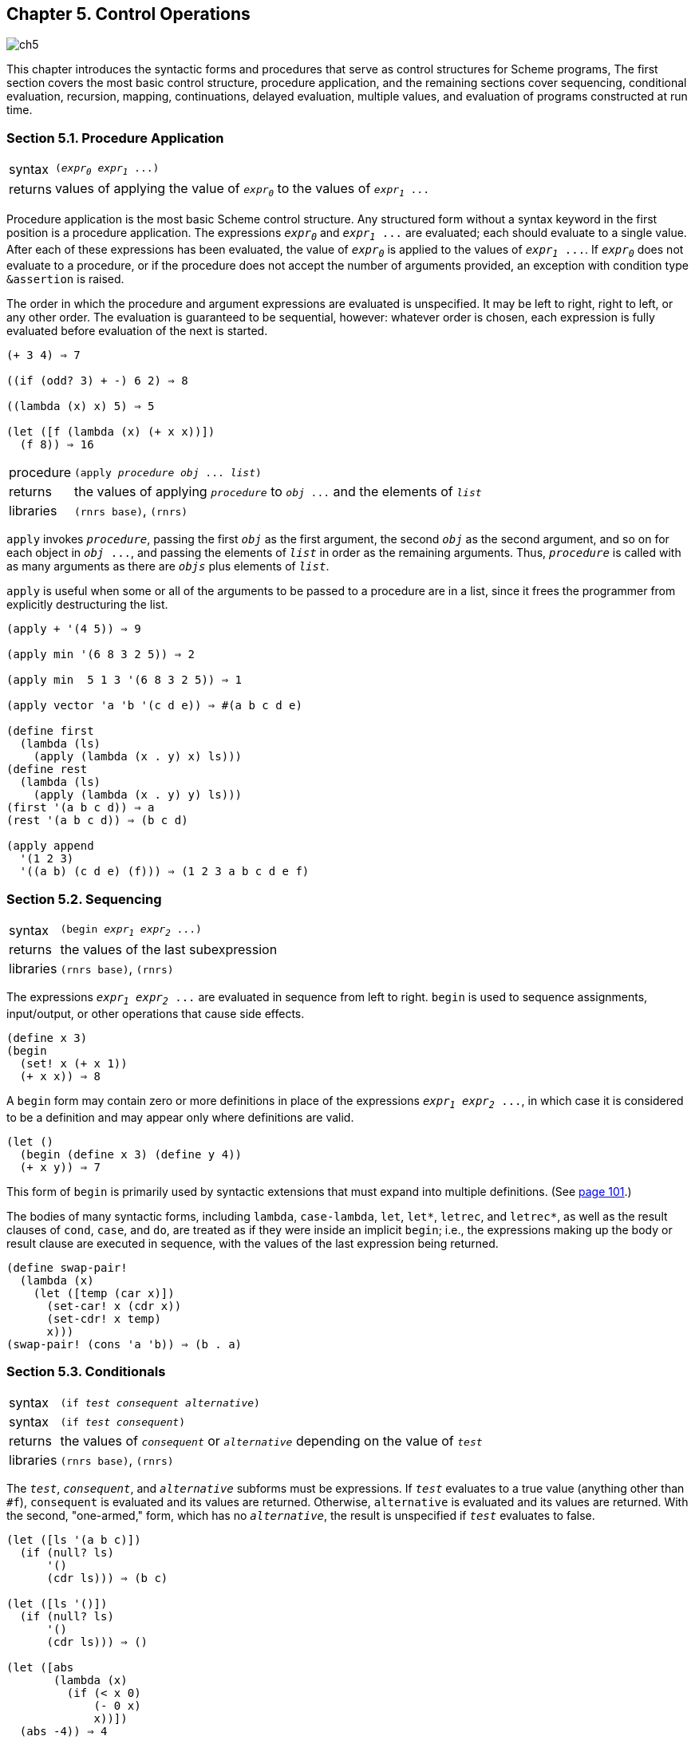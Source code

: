 [#chp_control_operations]
== Chapter 5. Control Operations

image::images/ch5.png[]

This chapter introduces the syntactic forms and procedures that serve as control structures for Scheme programs, The first section covers the most basic control structure, procedure application, and the remaining sections cover sequencing, conditional evaluation, recursion, mapping, continuations, delayed evaluation, multiple values, and evaluation of programs constructed at run time.

=== Section 5.1. Procedure Application [[section_5.1.]]

[horizontal]
syntax:: `(_expr~0~_ _expr~1~_ \...)`
returns:: values of applying the value of `_expr~0~_` to the values of `_expr~1~_ \...`

Procedure application is the most basic Scheme control structure. Any structured form without a syntax keyword in the first position is a procedure application. The expressions `_expr~0~_` and `_expr~1~_ \...` are evaluated; each should evaluate to a single value. After each of these expressions has been evaluated, the value of `_expr~0~_` is applied to the values of `_expr~1~_ \...`. If `_expr~0~_` does not evaluate to a procedure, or if the procedure does not accept the number of arguments provided, an exception with condition type `&assertion` is raised.

The order in which the procedure and argument expressions are evaluated is unspecified. It may be left to right, right to left, or any other order. The evaluation is guaranteed to be sequential, however: whatever order is chosen, each expression is fully evaluated before evaluation of the next is started.

[source,scheme,subs="quotes,replacements"]
----
(+ 3 4) ⇒ 7

((if (odd? 3) + -) 6 2) ⇒ 8

((lambda (x) x) 5) ⇒ 5

(let ([f (lambda (x) (+ x x))])
  (f 8)) ⇒ 16
----

[#desc:apply]
[horizontal]
procedure:: `(apply _procedure_ _obj_ \... _list_)`
returns:: the values of applying `_procedure_` to `_obj_ \...` and the elements of `_list_`
libraries:: `(rnrs base)`, `(rnrs)`

`apply` invokes `_procedure_`, passing the first `_obj_` as the first argument, the second `_obj_` as the second argument, and so on for each object in `_obj_ \...`, and passing the elements of `_list_` in order as the remaining arguments. Thus, `_procedure_` is called with as many arguments as there are `_objs_` plus elements of `_list_`.

`apply` is useful when some or all of the arguments to be passed to a procedure are in a list, since it frees the programmer from explicitly destructuring the list.

[source,scheme,subs="quotes,replacements"]
----
(apply + '(4 5)) ⇒ 9

(apply min '(6 8 3 2 5)) ⇒ 2

(apply min  5 1 3 '(6 8 3 2 5)) ⇒ 1

(apply vector 'a 'b '(c d e)) ⇒ #(a b c d e)

(define first
  (lambda (ls)
    (apply (lambda (x . y) x) ls)))
(define rest
  (lambda (ls)
    (apply (lambda (x . y) y) ls)))
(first '(a b c d)) ⇒ a
(rest '(a b c d)) ⇒ (b c d)

(apply append
  '(1 2 3)
  '((a b) (c d e) (f))) ⇒ (1 2 3 a b c d e f)
----

=== Section 5.2. Sequencing [[section_5.2.]]

[horizontal]
syntax:: `(begin _expr~1~_ _expr~2~_ \...)`
returns:: the values of the last subexpression
libraries:: `(rnrs base)`, `(rnrs)`

The expressions `_expr~1~_ _expr~2~_ \...` are evaluated in sequence from left to right. `begin` is used to sequence assignments, input/output, or other operations that cause side effects.

[source,scheme,subs="quotes,replacements"]
----
(define x 3)
(begin
  (set! x (+ x 1))
  (+ x x)) ⇒ 8
----

A `begin` form may contain zero or more definitions in place of the expressions `_expr~1~_ _expr~2~_ \...`, in which case it is considered to be a definition and may appear only where definitions are valid.

[source,scheme,subs="quotes,replacements"]
----
(let ()
  (begin (define x 3) (define y 4))
  (+ x y)) ⇒ 7
----

This form of `begin` is primarily used by syntactic extensions that must expand into multiple definitions. (See <<multi-define-syntax,page 101>>.)

The bodies of many syntactic forms, including `lambda`, `case-lambda`, `let`, `let*`, `letrec`, and `letrec*`, as well as the result clauses of `cond`, `case`, and `do`, are treated as if they were inside an implicit `begin`; i.e., the expressions making up the body or result clause are executed in sequence, with the values of the last expression being returned.

[source,scheme,subs="quotes,replacements"]
----
(define swap-pair!
  (lambda (x)
    (let ([temp (car x)])
      (set-car! x (cdr x))
      (set-cdr! x temp)
      x)))
(swap-pair! (cons 'a 'b)) ⇒ (b . a)
----

=== Section 5.3. Conditionals [[section_5.3.]]

[horizontal]
syntax:: `(if _test_ _consequent_ _alternative_)`
syntax:: `(if _test_ _consequent_)`
returns:: the values of `_consequent_` or `_alternative_` depending on the value of `_test_`
libraries:: `(rnrs base)`, `(rnrs)`

The `_test_`, `_consequent_`, and `_alternative_` subforms must be expressions. If `_test_` evaluates to a true value (anything other than `#f`), `consequent` is evaluated and its values are returned. Otherwise, `alternative` is evaluated and its values are returned. With the second, "one-armed," form, which has no `_alternative_`, the result is unspecified if `_test_` evaluates to false.

[source,scheme,subs="quotes,replacements"]
----
(let ([ls '(a b c)])
  (if (null? ls)
      '()
      (cdr ls))) ⇒ (b c)

(let ([ls '()])
  (if (null? ls)
      '()
      (cdr ls))) ⇒ ()

(let ([abs
       (lambda (x)
         (if (< x 0)
             (- 0 x)
             x))])
  (abs -4)) ⇒ 4

(let ([x -4])
  (if (< x 0)
      (list 'minus (- 0 x))
      (list 'plus 4))) ⇒ (minus 4)
----

[horizontal]
procedure:: `(not _obj_)`
returns:: `#t` if `_obj_` is false, `#f` otherwise
libraries:: `(rnrs base)`, `(rnrs)`

`not` is equivalent to `(lambda (x) (if x #f #t))`.

[source,scheme,subs="quotes,replacements"]
----
(not #f) ⇒ #t
(not #t) ⇒ #f
(not '()) ⇒ #f
(not (< 4 5)) ⇒ #f
----

[horizontal]
syntax:: `(and _expr_ \...)`
returns:: see below
libraries:: `(rnrs base)`, `(rnrs)`

If no subexpressions are present, the `and` form evaluates to `#t`. Otherwise, `and` evaluates each subexpression in sequence from left to right until only one subexpression remains or a subexpression returns `#f`. If one subexpression remains, it is evaluated and its values are returned. If a subexpression returns `#f`, `and` returns `#f` without evaluating the remaining subexpressions. A syntax definition of `and` appears on <<defn:and,page 62>>.

[source,scheme,subs="quotes,replacements"]
----
(let ([x 3])
  (and (> x 2) (< x 4))) ⇒ #t

(let ([x 5])
  (and (> x 2) (< x 4))) ⇒ #f

(and #f '(a b) '(c d)) ⇒ #f
(and '(a b) '(c d) '(e f)) ⇒ (e f)
----

[horizontal]
syntax:: `(or _expr_ \...)`
returns:: see below
libraries:: `(rnrs base)`, `(rnrs)`

If no subexpressions are present, the `or` form evaluates to `#f`. Otherwise, `or` evaluates each subexpression in sequence from left to right until only one subexpression remains or a subexpression returns a value other than `#f`. If one subexpression remains, it is evaluated and its values are returned. If a subexpression returns a value other than `#f`, `or` returns that value without evaluating the remaining subexpressions. A syntax definition of `or` appears on <<defn:or,page 63>>.

[source,scheme,subs="quotes,replacements"]
----
(let ([x 3])
  (or (< x 2) (> x 4))) ⇒ #f

(let ([x 5])
  (or (< x 2) (> x 4))) ⇒ #t

(or #f '(a b) '(c d)) ⇒ (a b)
----

[horizontal]
syntax:: `(cond _clause~1~_ _clause~2~_ \...)`
returns:: see below
libraries:: `(rnrs base)`, `(rnrs)`

Each `_clause_` but the last must take one of the forms below.

[source,scheme,subs="quotes,replacements"]
----
(_test_)
(_test_ _expr~1~_ _expr~2~_ \...)
(_test_ => _expr_)
----

The last clause may be in any of the above forms, or it may be an "``else`` clause" of the form

[source,scheme,subs="quotes,replacements"]
----
(else _expr~1~_ _expr~2~_ \...)
----

Each `_test_` is evaluated in order until one evaluates to a true value or until all of the tests have been evaluated. If the first clause whose `_test_` evaluates to a true value is in the first form given above, the value of `_test_` is returned.

If the first clause whose `_test_` evaluates to a true value is in the second form given above, the expressions `_expr~1~_ _expr~2~_ \...` are evaluated in sequence and the values of the last expression are returned.

If the first clause whose `_test_` evaluates to a true value is in the third form given above, the expression `_expr_` is evaluated. The value should be a procedure of one argument, which is applied to the value of `_test_`. The values of this application are returned.

If none of the tests evaluates to a true value and an `else` clause is present, the expressions `_expr~1~_ _expr~2~_ \...` of the `else` clause are evaluated in sequence and the values of the last expression are returned.

If none of the tests evaluates to a true value and no `else` clause is present, the value or values are unspecified.

See <<defn:cond,page 305>> for a syntax definition of `cond`.

[source,scheme,subs="quotes,replacements"]
----
(let ([x 0])
  (cond
    [(< x 0) (list 'minus (abs x))]
    [(> x 0) (list 'plus x)]
    [else (list 'zero x)])) ⇒ (zero 0)

(define select
  (lambda (x)
    (cond
      [(not (symbol? x))]
      [(assq x '((a . 1) (b . 2) (c . 3))) => cdr]
      [else 0])))

(select 3) ⇒ #t
(select 'b) ⇒ 2
(select 'e) ⇒ 0
----

[horizontal]
syntax:: `else`
syntax:: `\=>`
libraries:: `(rnrs base)`, `(rnrs exceptions)`, `(rnrs)`

These identifiers are auxiliary keywords for `cond`. Both also serve as auxiliary keywords for `guard`, and `else` also serves as an auxiliary keyword for `case`. It is a syntax violation to reference these identifiers except in contexts where they are recognized as auxiliary keywords.

[horizontal]
syntax:: `(when _test-expr_ _expr~1~_ _expr~2~_ \...)`
syntax:: `(unless _test-expr_ _expr~1~_ _expr~2~_ \...)`
returns:: see below
libraries:: `(rnrs control)`, `(rnrs)`

For `when`, if `_test-expr_` evaluates to a true value, the expressions `_expr~1~_ _expr~2~_ \...` are evaluated in sequence, and the values of the last expression are returned. If `_test-expr_` evaluates to false, none of the other expressions are evaluated, and the value or values of `when` are unspecified.

For `unless`, if `_test-expr_` evaluates to false, the expressions `_expr~1~_ _expr~2~_ \...` are evaluated in sequence, and the values of the last expression are returned. If `_test-expr_` evaluates to a true value, none of the other expressions are evaluated, and the value or values of `unless` are unspecified.

A `when` or `unless` expression is usually clearer than the corresponding "one-armed" `if` expression.

[source,scheme,subs="quotes,replacements"]
----
(let ([x -4] [sign 'plus])
  (when (< x 0)
    (set! x (- 0 x))
    (set! sign 'minus))
  (list sign x)) ⇒ (minus 4)

(define check-pair
  (lambda (x)
    (unless (pair? x)
      (syntax-violation 'check-pair "invalid argument" x))
    x))

(check-pair '(a b c)) ⇒ (a b c)
----

`when` may be defined as follows:

[source,scheme,subs="quotes,replacements"]
----
(define-syntax when
  (syntax-rules ()
    [(_ _e~0~_ _e~1~_ _e~2~_ \...)
     (if _e~0~_ (begin _e~1~_ _e~2~_ \...))]))
----

`unless` may be defined as follows:

[source,scheme,subs="quotes,replacements"]
----
(define-syntax unless
  (syntax-rules ()
    [(_ _e~0~_ _e~1~_ _e~2~_ \...)
     (if (not _e~0~_) (begin _e~1~_ _e~2~_ \...))]))
----

or in terms of `when` as follows:

[source,scheme,subs="quotes,replacements"]
----
(define-syntax unless
  (syntax-rules ()
    [(_ _e~0~_ _e~1~_ _e~2~_ \...)
     (when (not _e~0~_) _e~1~_ _e~2~_ \...)]))
----

[horizontal]
syntax:: `(case _expr~0~_ _clause~1~_ _clause~2~_ \...)`
returns:: see below
libraries:: `(rnrs base)`, `(rnrs)`

Each clause but the last must take the form

[source,scheme,subs="quotes,replacements"]
----
((_key_ \...) _expr~1~_ _expr~2~_ \...)
----

where each `_key_` is a datum distinct from the other keys. The last clause may be in the above form or it may be an `else` clause of the form

[source,scheme,subs="quotes,replacements"]
----
(else _expr~1~_ _expr~2~_ \...)
----

_expr~0~_ is evaluated and the result is compared (using `eqv?`) against the keys of each clause in order. If a clause containing a matching key is found, the expressions `_expr~1~_ _expr~2~_ \...` are evaluated in sequence and the values of the last expression are returned.

If none of the clauses contains a matching key and an `else` clause is present, the expressions `_expr~1~_ _expr~2~_ \...` of the `else` clause are evaluated in sequence and the values of the last expression are returned.

If none of the clauses contains a matching key and no `else` clause is present, the value or values are unspecified.

See <<defn:case,page 306>> for a syntax definition of `case`.

[source,scheme,subs="quotes,replacements"]
----
(let ([x 4] [y 5])
  (case (+ x y)
    [(1 3 5 7 9) 'odd]
    [(0 2 4 6 8) 'even]
    [else 'out-of-range])) ⇒ odd
----

=== Section 5.4. Recursion and Iteration [[section_5.4.]]

[horizontal]
syntax:: `(let _name_ ((_var_ _expr_) \...) _body~1~_ _body~2~_ \...)`
returns:: values of the final body expression
libraries:: `(rnrs base)`, `(rnrs)`

This form of `let`, called `_named_` `let`, is a general-purpose iteration and recursion construct. It is similar to the more common form of `let` (see <<section_4.4.,Section 4.4>>) in the binding of the variables `_var_ \...` to the values of `_expr_ \...` within the body `_body~1~_ _body~2~_ \...`, which is processed and evaluated like a `lambda` body. In addition, the variable `_name_` is bound within the body to a procedure that may be called to recur or iterate; the arguments to the procedure become the new values of the variables `_var_ \...`.

A named `let` expression of the form

[source,scheme,subs="quotes,replacements"]
----
(let _name_ ((_var_ _expr_) \...)
  _body~1~_ _body~2~_ \...)
----

can be rewritten with `letrec` as follows.

[source,scheme,subs="quotes,replacements"]
----
((letrec ((_name_ (lambda (_var_ \...) _body~1~_ _body~2~_ \...)))
   _name_)
 _expr_ \...)
----

A syntax definition of `let` that implements this transformation and handles unnamed `let` as well can be found on <<defn:let,page 312>>.

The procedure `divisors` defined below uses named `let` to compute the nontrivial divisors of a nonnegative integer.

[source,scheme,subs="quotes,replacements"]
----
(define divisors
  (lambda (n)
    (let f ([i 2])
      (cond
        [(>= i n) '()]
        [(integer? (/ n i)) (cons i (f (+ i 1)))]
        [else (f (+ i 1))]))))

(divisors 5) ⇒ ()
(divisors 32) ⇒ (2 4 8 16)
----

The version above is non-tail-recursive when a divisor is found and tail-recursive when a divisor is not found. The version below is fully tail-recursive. It builds up the list in reverse order, but this is easy to remedy, if desired, by reversing the list on exit.

[source,scheme,subs="quotes,replacements"]
----
(define divisors
  (lambda (n)
    (let f ([i 2] [ls '()])
      (cond
        [(>= i n) ls]
        [(integer? (/ n i)) (f (+ i 1) (cons i ls))]
        [else (f (+ i 1) ls)]))))
----

[horizontal]
syntax:: `(do ((_var_ _init_ _update_) \...) (_test_ _result_ \...) _expr_ \...)`
returns:: the values of the last `_result_` expression
libraries:: `(rnrs control)`, `(rnrs)`

`do` allows a common restricted form of iteration to be expressed succinctly. The variables `_var_ \...` are bound initially to the values of `_init_ \...` and are rebound on each subsequent iteration to the values of `_update_ \...`. The expressions `_test_`, `_update_ \...`, `_expr_ \...`, and `_result_ \...` are all within the scope of the bindings established for `_var_ \...`.

On each step, the test expression `_test_` is evaluated. If the value of `_test_` is true, iteration ceases, the expressions `_result_ \...` are evaluated in sequence, and the values of the last expression are returned. If no result expressions are present, the value or values of the `do` expression are unspecified.

If the value of `_test_` is false, the expressions `_expr_ \...` are evaluated in sequence, the expressions `_update_ \...` are evaluated, new bindings for `_var_ \...` to the values of `_update_ \...` are created, and iteration continues.

The expressions `_expr_ \...` are evaluated only for effect and are often omitted entirely. Any `_update_` expression may be omitted, in which case the effect is the same as if the `_update_` were simply the corresponding `_var_`.

Although looping constructs in most languages require that the loop iterands be updated via assignment, `do` requires the loop iterands `_var_ \...` to be updated via rebinding. In fact, no side effects are involved in the evaluation of a `do` expression unless they are performed explicitly by its subexpressions.

See <<defn:do,page 313>> for a syntax definition of `do`.

The definitions of `factorial` and `fibonacci` below are straightforward translations of the tail-recursive named-``let`` versions given in <<section_3.2.,Section 3.2>>.

[source,scheme,subs="quotes,replacements"]
----
(define factorial
  (lambda (n)
    (do ([i n (- i 1)] [a 1 (* a i)])
        ((zero? i) a))))

(factorial 10) ⇒ 3628800

(define fibonacci
  (lambda (n)
    (if (= n 0)
        0
        (do ([i n (- i 1)] [a1 1 (+ a1 a2)] [a2 0 a1])
            ((= i 1) a1)))))

(fibonacci 6) ⇒ 8
----

The definition of `divisors` below is similar to the tail-recursive definition of `divisors` given with the description of named `let` above.

[source,scheme,subs="quotes,replacements"]
----
(define divisors
  (lambda (n)
    (do ([i 2 (+ i 1)]
         [ls '()
             (if (integer? (/ n i))
                 (cons i ls)
                 ls)])
        ((>= i n) ls))))
----

The definition of `scale-vector!` below, which scales each element of a vector _v_ by a constant _k_, demonstrates a nonempty `do` body.

[source,scheme,subs="quotes,replacements"]
----
(define scale-vector!
  (lambda (v k)
    (let ([n (vector-length v)])
      (do ([i 0 (+ i 1)])
          ((= i n))
        (vector-set! v i (* (vector-ref v i) k))))))

(define vec (vector 1 2 3 4 5))
(scale-vector! vec 2)
vec ⇒ #(2 4 6 8 10)
----

=== Section 5.5. Mapping and Folding [[section_5.5.]]

When a program must recur or iterate over the elements of a list, a mapping or folding operator is often more convenient. These operators abstract away from null checks and explicit recursion by applying a procedure to the elements of the list one by one. A few mapping operators are also available for vectors and strings.

[horizontal]
procedure:: `(map _procedure_ _list~1~_ _list~2~_ \...)`
returns:: list of results
libraries:: `(rnrs base)`, `(rnrs)`

`map` applies `_procedure_` to corresponding elements of the lists `_list~1~_ _list~2~_ \...` and returns a list of the resulting values. The lists `_list~1~_ _list~2~_ \...` must be of the same length. `_procedure_` should accept as many arguments as there are lists, should return a single value, and should not mutate the `_list_` arguments.

[source,scheme,subs="quotes,replacements"]
----
(map abs '(1 -2 3 -4 5 -6)) ⇒ (1 2 3 4 5 6)

(map (lambda (x y) (* x y))
     '(1 2 3 4)
     '(8 7 6 5)) ⇒ (8 14 18 20)
----

While the order in which the applications themselves occur is not specified, the order of the values in the output list is the same as that of the corresponding values in the input lists.

`map` might be defined as follows.

[source,scheme,subs="quotes,replacements"]
----
(define map
  (lambda (f ls . more)
    (if (null? more)
        (let map1 ([ls ls])
          (if (null? ls)
              '()
              (cons (f (car ls))
                    (map1 (cdr ls)))))
        (let map-more ([ls ls] [more more])
          (if (null? ls)
              '()
              (cons
                (apply f (car ls) (map car more))
                (map-more (cdr ls) (map cdr more))))))))
----

No error checking is done by this version of `map`; `f` is assumed to be a procedure and the other arguments are assumed to be proper lists of the same length. An interesting feature of this definition is that `map` uses itself to pull out the cars and cdrs of the list of input lists; this works because of the special treatment of the single-list case.

[#desc:for-each]
[horizontal]
procedure:: `(for-each _procedure_ _list~1~_ _list~2~_ \...)`
returns:: unspecified
libraries:: `(rnrs base)`, `(rnrs)`

`for-each` is similar to `map` except that `for-each` does not create and return a list of the resulting values, and `for-each` guarantees to perform the applications in sequence over the elements from left to right. `_procedure_` should accept as many arguments as there are lists and should not mutate the `_list_` arguments. `for-each` may be defined without error checks as follows.

[source,scheme,subs="quotes,replacements"]
----
(define for-each
  (lambda (f ls . more)
    (do ([ls ls (cdr ls)] [more more (map cdr more)])
        ((null? ls))
      (apply f (car ls) (map car more)))))

(let ([same-count 0])
  (for-each
    (lambda (x y)
      (when (= x y)
        (set! same-count (+ same-count 1))))
    '(1 2 3 4 5 6)
    '(2 3 3 4 7 6))
  same-count) ⇒ 3
----

[horizontal]
procedure:: `(exists _procedure_ _list~1~_ _list~2~_ \...)`
returns:: see below
libraries:: `(rnrs lists)`, `(rnrs)`

The lists `_list~1~_ _list~2~_ \...` must be of the same length. `_procedure_` should accept as many arguments as there are lists and should not mutate the `_list_` arguments. If the lists are empty, `exists` returns `#f`. Otherwise, `exists` applies `_procedure_` to corresponding elements of the lists `_list~1~_ _list~2~_ \...` in sequence until either the lists each have only one element or `_procedure_` returns a true value `_t_`. In the former case, `exists` tail-calls `_procedure_`, applying it to the remaining element of each list. In the latter case, `exists` returns `_t_`.

[source,scheme,subs="quotes,replacements"]
----
(exists symbol? '(1.0 #\a "hi" '())) ⇒ #f

(exists member
        '(a b c)
        '((c b) (b a) (a c))) ⇒ (b a)

(exists (lambda (x y z) (= (+ x y) z))
        '(1 2 3 4)
        '(1.2 2.3 3.4 4.5)
        '(2.3 4.4 6.4 8.6)) ⇒ #t
----

`exists` may be defined (somewhat inefficiently and without error checks) as follows:

[source,scheme,subs="quotes,replacements"]
----
(define exists
  (lambda (f ls . more)
    (and (not (null? ls))
      (let exists ([x (car ls)] [ls (cdr ls)] [more more])
        (if (null? ls)
            (apply f x (map car more))
            (or (apply f x (map car more))
                (exists (car ls) (cdr ls) (map cdr more))))))))
----

[horizontal]
procedure:: `(for-all _procedure_ _list~1~_ _list~2~_ \...)`
returns:: see below
libraries:: `(rnrs lists)`, `(rnrs)`

The lists `_list~1~_ _list~2~_ \...` must be of the same length. `_procedure_` should accept as many arguments as there are lists and should not mutate the `_list_` arguments. If the lists are empty, `for-all` returns `#t`. Otherwise, `for-all` applies `_procedure_` to corresponding elements of the lists `_list~1~_ _list~2~_ \...` in sequence until either the lists each have only one element left or `_procedure_` returns `#f`. In the former case, `for-all` tail-calls `_procedure_`, applying it to the remaining element of each list. In the latter case, `for-all` returns `#f`.

[source,scheme,subs="quotes,replacements"]
----
(for-all symbol? '(a b c d)) ⇒ #t

(for-all =
         '(1 2 3 4)
         '(1.0 2.0 3.0 4.0)) ⇒ #t

(for-all (lambda (x y z) (= (+ x y) z))
         '(1 2 3 4)
         '(1.2 2.3 3.4 4.5)
         '(2.2 4.3 6.5 8.5)) ⇒ #f
----

`for-all` may be defined (somewhat inefficiently and without error checks) as follows:

[source,scheme,subs="quotes,replacements"]
----
(define for-all
  (lambda (f ls . more)
    (or (null? ls)
      (let for-all ([x (car ls)] [ls (cdr ls)] [more more])
        (if (null? ls)
            (apply f x (map car more))
            (and (apply f x (map car more))
                 (for-all (car ls) (cdr ls) (map cdr more))))))))
----

[horizontal]
procedure:: `(fold-left _procedure_ _obj_ _list~1~_ _list~2~_ \...)`
returns:: see below
libraries:: `(rnrs lists)`, `(rnrs)`

The `_list_` arguments should all have the same length. `_procedure_` should accept one more argument than the number of `_list_` arguments and return a single value. It should not mutate the `_list_` arguments.

`fold-left` returns `_obj_` if the `_list_` arguments are empty. If they are not empty, `fold-left` applies `_procedure_` to `_obj_` and the cars of `_list~1~_ _list~2~_ \...`, then recurs with the value returned by `_procedure_` in place of `_obj_` and the cdr of each `_list_` in place of the `_list_`.

[source,scheme,subs="quotes,replacements"]
----
(fold-left cons '() '(1 2 3 4)) ⇒ ((((() . 1) . 2) . 3) . 4)

(fold-left
  (lambda (a x) (+ a (* x x)))
  0 '(1 2 3 4 5)) ⇒ 55

(fold-left
  (lambda (a . args) (append args a))
  '(question)
  '(that not to)
  '(is to be)
  '(the be: or)) ⇒ (to be or not to be: that is the question)
----

[horizontal]
procedure:: `(fold-right _procedure_ _obj_ _list~1~_ _list~2~_ \...)`
returns:: see below
libraries:: `(rnrs lists)`, `(rnrs)`

The `_list_` arguments should all have the same length. `_procedure_` should accept one more argument than the number of `_list_` arguments and return a single value. It should not mutate the `_list_` arguments.

`fold-right` returns `_obj_` if the `_list_` arguments are empty. If they are not empty, `fold-right` recurs with the cdr of each `_list_` replacing the `_list_`, then applies `_procedure_` to the cars of `_list~1~_ _list~2~_ \...` and the result returned by the recursion.

[source,scheme,subs="quotes,replacements"]
----
(fold-right cons '() '(1 2 3 4)) ⇒ (1 2 3 4)

(fold-right
  (lambda (x a) (+ a (* x x)))
  0 '(1 2 3 4 5)) ⇒ 55

(fold-right
  (lambda (x y a) (cons* x y a))   ⇒ (parting is such sweet sorrow
  '((with apologies))                  gotta go see ya tomorrow
  '(parting such sorrow go ya)         (with apologies))
  '(is sweet gotta see tomorrow))
----

[horizontal]
procedure:: `(vector-map _procedure_ _vector~1~_ _vector~1~_ \...)`
returns:: vector of results
libraries:: `(rnrs base)`, `(rnrs)`

`vector-map` applies `_procedure_` to corresponding elements of `_vector~1~_ _vector~2~_ \...` and returns a vector of the resulting values. The vectors `_vector~1~_ _vector~2~_ \...` must be of the same length, and `_procedure_` should accept as many arguments as there are vectors and return a single value.

[source,scheme,subs="quotes,replacements"]
----
(vector-map abs '\#(1 -2 3 -4 5 -6)) ⇒ #(1 2 3 4 5 6)
(vector-map (lambda (x y) (* x y))
  '#(1 2 3 4)
  '#(8 7 6 5)) ⇒ #(8 14 18 20)
----

While the order in which the applications themselves occur is not specified, the order of the values in the output vector is the same as that of the corresponding values in the input vectors.

[horizontal]
procedure:: `(vector-for-each _procedure_ _vector~1~_ _vector~2~_ \...)`
returns:: unspecified
libraries:: `(rnrs base)`, `(rnrs)`

`vector-for-each` is similar to `vector-map` except that `vector-for-each` does not create and return a vector of the resulting values, and `vector-for-each` guarantees to perform the applications in sequence over the elements from left to right.

[source,scheme,subs="quotes,replacements"]
----
(let ([same-count 0])
  (vector-for-each
    (lambda (x y)
      (when (= x y)
        (set! same-count (+ same-count 1))))
    '\#(1 2 3 4 5 6)
    '#(2 3 3 4 7 6))
  same-count) ⇒ 3
----

[horizontal]
procedure:: `(string-for-each _procedure_ _string~1~_ _string~2~_ \...)`
returns:: unspecified
libraries:: `(rnrs base)`, `(rnrs)`

`string-for-each` is similar to `for-each` and `vector-for-each` except that the inputs are strings rather than lists or vectors.

[source,scheme,subs="quotes,replacements"]
----
(let ([ls '()])
  (string-for-each
    (lambda r (set! ls (cons r ls)))
    "abcd"
    "===="
    "1234")
  (map list->string (reverse ls))) ⇒ ("a=1" "b=2" "c=3" "d=4")
----

=== Section 5.6. Continuations [[section_5.6.]]

Continuations in Scheme are procedures that represent the remainder of a computation from a given point in the computation. They may be obtained with `call-with-current-continuation`, which can be abbreviated to `call/cc`.

[horizontal]
procedure:: `(call/cc _procedure_)`
procedure:: `(call-with-current-continuation _procedure_)`
returns:: see below
libraries:: `(rnrs base)`, `(rnrs)`

These procedures are the same. The shorter name is often used for the obvious reason that it requires fewer keystrokes to type.

`call/cc` obtains its continuation and passes it to `_procedure_`, which should accept one argument. The continuation itself is represented by a procedure. Each time this procedure is applied to zero or more values, it returns the values to the continuation of the `call/cc` application. That is, when the continuation procedure is called, it returns its arguments as the values of the application of `call/cc`.

If `_procedure_` returns normally when passed the continuation procedure, the values returned by `call/cc` are the values returned by `_procedure_`.

Continuations allow the implementation of nonlocal exits, backtracking (<<ref14>>,<<ref29>>), coroutines <<ref16>>, and multitasking (<<ref10>>,<<ref32>>).

The example below illustrates the use of a continuation to perform a nonlocal exit from a loop.

[source,scheme,subs="quotes,replacements"]
----
(define member
  (lambda (x ls)
    (call/cc
      (lambda (break)
        (do ([ls ls (cdr ls)])
            ((null? ls) #f)
          (when (equal? x (car ls))
            (break ls)))))))

(member 'd '(a b c)) ⇒ #f
(member 'b '(a b c)) ⇒ (b c)
----

Additional examples are given in Sections <<section_3.3.,3.3>> and <<section_12.11.,12.11>>.

The current continuation is typically represented internally as a stack of procedure activation records, and obtaining the continuation involves encapsulating the stack within a procedural object. Since an encapsulated stack has indefinite extent, some mechanism must be used to preserve the stack contents indefinitely. This can be done with surprising ease and efficiency and with no impact on programs that do not use continuations <<ref17>>.

[horizontal]
procedure:: `(dynamic-wind _in_ _body_ _out_)`
returns:: values resulting from the application of `_body_`
libraries:: `(rnrs base)`, `(rnrs)`

`dynamic-wind` offers "protection" from continuation invocation. It is useful for performing tasks that must be performed whenever control enters or leaves `_body_`, either normally or by continuation application.

The three arguments `_in_`, `_body_`, and `_out_` must be procedures and should accept zero arguments, i.e., they should be `_thunks_`. Before applying `_body_`, and each time `_body_` is entered subsequently by the application of a continuation created within `_body_`, the `_in_` thunk is applied. Upon normal exit from `_body_` and each time `_body_` is exited by the application of a continuation created outside `_body_`, the `_out_` thunk is applied.

Thus, it is guaranteed that `_in_` is invoked at least once. In addition, if `_body_` ever returns, `_out_` is invoked at least once.

The following example demonstrates the use of `dynamic-wind` to be sure that an input port is closed after processing, regardless of whether the processing completes normally.

[source,scheme,subs="quotes,replacements"]
----
(let ([p (open-input-file "input-file")])
  (dynamic-wind
    (lambda () #f)
    (lambda () (process p))
    (lambda () (close-port p))))
----

Common Lisp provides a similar facility (`unwind-protect`) for protection from nonlocal exits. This is often sufficient. `unwind-protect` provides only the equivalent to `_out_`, however, since Common Lisp does not support fully general continuations. Here is how `unwind-protect` might be specified with `dynamic-wind`.

[source,scheme,subs="quotes,replacements"]
----
(define-syntax unwind-protect
  (syntax-rules ()
    [(_ body cleanup \...)
     (dynamic-wind
       (lambda () #f)
       (lambda () body)
       (lambda () cleanup \...))]))

((call/cc
   (let ([x 'a])
     (lambda (k)
       (unwind-protect
         (k (lambda () x))
         (set! x 'b)))))) ⇒ b
----

Some Scheme implementations support a controlled form of assignment known as _fluid binding_, in which a variable takes on a temporary value during a given computation and reverts to the old value after the computation has completed. The syntactic form `fluid-let` defined below in terms of `dynamic-wind` permits the fluid binding of a single variable `x` to the value of an expression `e` within a the body `_b~1~_ _b~2~_ \...`.

[source,scheme,subs="quotes,replacements"]
----
(define-syntax fluid-let
  (syntax-rules ()
    [(_ ((x e)) _b~1~_ _b~2~_ \...)
     (let ([y e])
       (let ([swap (lambda () (let ([t x]) (set! x y) (set! y t)))])
         (dynamic-wind swap (lambda () _b~1~_ _b~2~_ \...) swap)))]))
----

Implementations that support `fluid-let` typically extend it to allow an indefinite number of `(x e)` pairs, as with `let`.

If no continuations are invoked within the body of a `fluid-let`, the behavior is the same as if the variable were simply assigned the new value on entry and assigned the old value on return.

[source,scheme,subs="quotes,replacements"]
----
(let ([x 3])
  (+ (fluid-let ([x 5])
       x)
     x)) ⇒ 8
----

A fluid-bound variable also reverts to the old value if a continuation created outside of the `fluid-let` is invoked.

[source,scheme,subs="quotes,replacements"]
----
(let ([x 'a])
  (let ([f (lambda () x)])
    (cons (call/cc
            (lambda (k)
              (fluid-let ([x 'b])
                (k (f)))))
          (f)))) ⇒ (b . a)
----

If control has left a `fluid-let` body, either normally or by the invocation of a continuation, and control reenters the body by the invocation of a continuation, the temporary value of the fluid-bound variable is reinstated. Furthermore, any changes to the temporary value are maintained and reflected upon reentry.

[source,scheme,subs="quotes,replacements"]
----
(define reenter #f)
(define x 0)
(fluid-let ([x 1])
  (call/cc (lambda (k) (set! reenter k)))
  (set! x (+ x 1))
  x) ⇒ 2
x ⇒ 0
(reenter '*) ⇒ 3
(reenter '*) ⇒ 4
x ⇒ 0
----

A library showing how `dynamic-wind` might be implemented were it not already built in is given below. In addition to defining `dynamic-wind`, the code defines a version of `call/cc` that does its part to support `dynamic-wind`.

[source,scheme,subs="quotes,replacements"]
----
(library (dynamic-wind)
  (export dynamic-wind call/cc
    (rename (call/cc call-with-current-continuation)))
  (import (rename (except (rnrs) dynamic-wind) (call/cc rnrs:call/cc)))

  (define winders '())

  (define common-tail
    (lambda (x y)
      (let ([lx (length x)] [ly (length y)])
        (do ([x (if (> lx ly) (list-tail x (- lx ly)) x) (cdr x)]
             [y (if (> ly lx) (list-tail y (- ly lx)) y) (cdr y)])
            ((eq? x y) x)))))

  (define do-wind
    (lambda (new)
      (let ([tail (common-tail new winders)])
        (let f ([ls winders])
          (if (not (eq? ls tail))
              (begin
                (set! winders (cdr ls))
                ((cdar ls))
                (f (cdr ls)))))
        (let f ([ls new])
          (if (not (eq? ls tail))
              (begin
                (f (cdr ls))
                ((caar ls))
                (set! winders ls)))))))

  (define call/cc
    (lambda (f)
      (rnrs:call/cc
        (lambda (k)
          (f (let ([save winders])
               (lambda (x)
                 (unless (eq? save winders) (do-wind save))
                 (k x))))))))

  (define dynamic-wind
    (lambda (in body out)
      (in)
      (set! winders (cons (cons in out) winders))
      (let-values ([ans* (body)])
        (set! winders (cdr winders))
        (out)
        (apply values ans*)))))
----

Together, `dynamic-wind` and `call/cc` manage a list of _winders_. A winder is a pair of _in_ and _out_ thunks established by a call to `dynamic-wind`. Whenever `dynamic-wind` is invoked, the _in_ thunk is invoked, a new winder containing the _in_ and _out_ thunks is placed on the winders list, the _body_ thunk is invoked, the winder is removed from the winders list, and the _out_ thunk is invoked. This ordering ensures that the winder is on the winders list only when control has passed through _in_ and not yet entered _out_. Whenever a continuation is obtained, the winders list is saved, and whenever the continuation is invoked, the saved winders list is reinstated. During reinstatement, the _out_ thunk of each winder on the current winders list that is not also on the saved winders list is invoked, followed by the _in_ thunk of each winder on the saved winders list that is not also on the current winders list. The winders list is updated incrementally, again to ensure that a winder is on the current winders list only if control has passed through its _in_ thunk and not entered its _out_ thunk.

The test `(not (eq? save winders))` performed in `call/cc` is not strictly necessary but makes invoking a continuation less costly whenever the saved winders list is the same as the current winders list.

=== Section 5.7. Delayed Evaluation [[section_5.7.]]

The syntactic form `delay` and the procedure `force` may be used in combination to implement _lazy evaluation_. An expression subject to lazy evaluation is not evaluated until its value is required and, once evaluated, is never reevaluated.

[horizontal]
syntax:: `(delay _expr_)`
returns:: a promise
procedure:: `(force _promise_)`
returns:: result of forcing `_promise_`
libraries:: `(rnrs r5rs)`

The first time a promise created by `delay` is _forced_ (with `force`), it evaluates `_expr_`, "remembering" the resulting value. Thereafter, each time the promise is forced, it returns the remembered value instead of reevaluating `_expr_`.

`delay` and `force` are typically used only in the absence of side effects, e.g., assignments, so that the order of evaluation is unimportant.

The benefit of using `delay` and `force` is that some amount of computation might be avoided altogether if it is delayed until absolutely required. Delayed evaluation may be used to construct conceptually infinite lists, or _streams_. The example below shows how a stream abstraction may be built with `delay` and `force`. A stream is a promise that, when forced, returns a pair whose cdr is a stream.

[source,scheme,subs="quotes,replacements"]
----
(define stream-car
  (lambda (s)
    (car (force s))))

(define stream-cdr
  (lambda (s)
    (cdr (force s))))

(define counters
  (let next ([n 1])
    (delay (cons n (next (+ n 1))))))

(stream-car counters) ⇒ 1

(stream-car (stream-cdr counters)) ⇒ 2

(define stream-add
  (lambda (s1 s2)
    (delay (cons
             (+ (stream-car s1) (stream-car s2))
             (stream-add (stream-cdr s1) (stream-cdr s2))))))

(define even-counters
  (stream-add counters counters))

(stream-car even-counters) ⇒ 2

(stream-car (stream-cdr even-counters)) ⇒ 4
----

`delay` may be defined by

[source,scheme,subs="quotes,replacements"]
----
(define-syntax delay
  (syntax-rules ()
    [(_ expr) (make-promise (lambda () expr))]))
----

where `make-promise` might be defined as follows.

[source,scheme,subs="quotes,replacements"]
----
(define make-promise
  (lambda (p)
    (let ([val #f] [set? #f])
      (lambda ()
        (unless set?
          (let ([x (p)])
            (unless set?
              (set! val x)
              (set! set? #t))))
        val))))
----

With this definition of `delay`, `force` simply invokes the promise to force evaluation or to retrieve the saved value.

[source,scheme,subs="quotes,replacements"]
----
(define force
  (lambda (promise)
    (promise)))
----

The second test of the variable `set?` in `make-promise` is necessary in the event that, as a result of applying `_p_`, the promise is recursively forced. Since a promise must always return the same value, the result of the first application of `_p_` to complete is returned.

Whether `delay` and `force` handle multiple return values is unspecified; the implementation given above does not, but the following version does, with the help of `call-with-values` and `apply`.

[source,scheme,subs="quotes,replacements"]
----
(define make-promise
  (lambda (p)
    (let ([vals #f] [set? #f])
      (lambda ()
        (unless set?
          (call-with-values p
            (lambda x
              (unless set?
                (set! vals x)
                (set! set? #t)))))
        (apply values vals)))))

(define p (delay (values 1 2 3)))
(force p) ⇒ 1
             2
             3
(call-with-values (lambda () (force p)) +) ⇒ 6
----

Neither implementation is quite right, since `force` must raise an exception with condition type `&assertion` if its argument is not a promise. Since distinguishing procedures created by `make-promise` from other procedures is impossible, `force` cannot do so reliably. The following reimplementation of `make-promise` and `force` represents promises as records of the type `promise` to allow `force` to make the required check.

[source,scheme,subs="quotes,replacements"]
----
(define-record-type promise
  (fields (immutable p) (mutable vals) (mutable set?))
  (protocol (lambda (new) (lambda (p) (new p #f #f)))))

(define force
  (lambda (promise)
    (unless (promise? promise)
      (assertion-violation 'promise "invalid argument" promise))
    (unless (promise-set? promise)
      (call-with-values (promise-p promise)
        (lambda x
          (unless (promise-set? promise)
            (promise-vals-set! promise x)
            (promise-set?-set! promise #t)))))
    (apply values (promise-vals promise))))
----

=== Section 5.8. Multiple Values [[section_5.8.]]

While all Scheme primitives and most user-defined procedures return exactly one value, some programming problems are best solved by returning zero values, more than one value, or even a variable number of values. For example, a procedure that partitions a list of values into two sublists needs to return two values. While it is possible for the producer of multiple values to package them into a data structure and for the consumer to extract them, it is often cleaner to use the built-in multiple-values interface. This interface consists of two procedures: `values` and `call-with-values`. The former produces multiple values and the latter links procedures that produce multiple-value values with procedures that consume them.

[horizontal]
procedure:: `(values _obj_ \...)`
returns:: `_obj_ \...`
libraries:: `(rnrs base)`, `(rnrs)`

The procedure `values` accepts any number of arguments and simply passes (returns) the arguments to its continuation.

[source,scheme,subs="quotes,replacements"]
----
(values) ⇒

(values 1) ⇒ 1

(values 1 2 3) ⇒ 1
                  2
                  3

(define head&tail
  (lambda (ls)
    (values (car ls) (cdr ls))))

(head&tail '(a b c)) ⇒ a
                        (b c)
----

[horizontal]
procedure:: `(call-with-values _producer_ _consumer_)`
returns:: see below
libraries:: `(rnrs base)`, `(rnrs)`

`_producer_` and `_consumer_` must be procedures. `call-with-values` applies `_consumer_` to the values returned by invoking `_producer_` without arguments.

[source,scheme,subs="quotes,replacements"]
----
(call-with-values
  (lambda () (values 'bond 'james))
  (lambda (x y) (cons y x))) ⇒ (james . bond)

(call-with-values values list) ⇒ '()
----

In the second example, `values` itself serves as the producer. It receives no arguments and thus returns no values. `list` is thus applied to no arguments and so returns the empty list.

The procedure `dxdy` defined below computes the change in `_x_` and `_y_` coordinates for a pair of points whose coordinates are represented by `(_x_ . _y_)` pairs.

[source,scheme,subs="quotes,replacements"]
----
(define dxdy
  (lambda (p1 p2)
    (values (- (car p2) (car p1))
            (- (cdr p2) (cdr p1)))))

(dxdy '(0 . 0) '(0 . 5)) ⇒ 0
                            5
----

`dxdy` can be used to compute the length and slope of a segment represented by two endpoints.

[source,scheme,subs="quotes,replacements"]
----
(define segment-length
  (lambda (p1 p2)
    (call-with-values
      (lambda () (dxdy p1 p2))
      (lambda (dx dy) (sqrt (+ (* dx dx) (* dy dy)))))))

(define segment-slope
  (lambda (p1 p2)
    (call-with-values
      (lambda () (dxdy p1 p2))
      (lambda (dx dy) (/ dy dx)))))

(segment-length '(1 . 4) '(4 . 8)) ⇒ 5
(segment-slope '(1 . 4) '(4 . 8)) ⇒ 4/3
----

We can of course combine these to form one procedure that returns two values.

[source,scheme,subs="quotes,replacements"]
----
(define describe-segment
  (lambda (p1 p2)
    (call-with-values
      (lambda () (dxdy p1 p2))
      (lambda (dx dy)
        (values
          (sqrt (+ (* dx dx) (* dy dy)))
          (/ dy dx))))))

(describe-segment '(1 . 4) '(4 . 8)) ⇒ 5
                                     ⇒ 4/3
----

The example below employs multiple values to divide a list nondestructively into two sublists of alternating elements.

[source,scheme,subs="quotes,replacements"]
----
(define split
  (lambda (ls)
    (if (or (null? ls) (null? (cdr ls)))
        (values ls '())
        (call-with-values
          (lambda () (split (cddr ls)))
          (lambda (odds evens)
            (values (cons (car ls) odds)
                    (cons (cadr ls) evens)))))))

(split '(a b c d e f)) ⇒ (a c e)
                          (b d f)
----

At each level of recursion, the procedure `split` returns two values: a list of the odd-numbered elements from the argument list and a list of the even-numbered elements.

The continuation of a call to `values` need not be one established by a call to `call-with-values`, nor must only `values` be used to return to a continuation established by `call-with-values`. In particular, `(values _e_)` and `_e_` are equivalent expressions. For example:

[source,scheme,subs="quotes,replacements"]
----
(+ (values 2) 4) ⇒ 6

(if (values #t) 1 2) ⇒ 1

(call-with-values
  (lambda () 4)
  (lambda (x) x)) ⇒ 4
----

Similarly, `values` may be used to pass any number of values to a continuation that ignores the values, as in the following.

[source,scheme,subs="quotes,replacements"]
----
(begin (values 1 2 3) 4) ⇒ 4
----

Because a continuation may accept zero or more than one value, continuations obtained via `call/cc` may accept zero or more than one argument.

[source,scheme,subs="quotes,replacements"]
----
(call-with-values
  (lambda ()
    (call/cc (lambda (k) (k 2 3))))
  (lambda (x y) (list x y))) ⇒ (2 3)
----

The behavior is unspecified when a continuation expecting exactly one value receives zero values or more than one value. For example, the behavior of each of the following expressions is unspecified. Some implementations raise an exception, while others silently suppress additional values or supply defaults for missing values.

[source,scheme,subs="quotes,replacements"]
----
(if (values 1 2) 'x 'y)

(+ (values) 5)
----

Programs that wish to force extra values to be ignored in particular contexts can do so easily by calling `call-with-values` explicitly. A syntactic form, which we might call `first`, can be defined to abstract the discarding of more than one value when only one is desired.

[source,scheme,subs="quotes,replacements"]
----
(define-syntax first
  (syntax-rules ()
    [(_ expr)
     (call-with-values
       (lambda () expr)
       (lambda (x . y) x))]))

(if (first (values #t #f)) 'a 'b) ⇒ a
----

Since implementations are required to raise an exception with condition type `&assertion` if a procedure does not accept the number of arguments passed to it, each of the following raises an exception.

[source,scheme,subs="quotes,replacements"]
----
(call-with-values
  (lambda () (values 2 3 4))
  (lambda (x y) x))

(call-with-values
  (lambda () (call/cc (lambda (k) (k 0))))
  (lambda (x y) x))
----

Since `_producer_` is most often a `lambda` expression, it is often convenient to use a syntactic extension that suppresses the `lambda` expression in the interest of readability.

[source,scheme,subs="quotes,replacements"]
----
(define-syntax with-values
  (syntax-rules ()
    [(_ expr consumer)
     (call-with-values (lambda () expr) consumer)]))

(with-values (values 1 2) list) ⇒ (1 2)
(with-values (split '(1 2 3 4))
  (lambda (odds evens)
    evens)) ⇒ (2 4)
----

If the `_consumer_` is also a `lambda` expression, the multiple-value variants of `let` and `let*` described in <<section_4.5.,Section 4.5>> are usually even more convenient.

[source,scheme,subs="quotes,replacements"]
----
(let-values ([(odds evens) (split '(1 2 3 4))])
  evens) ⇒ (2 4)

(let-values ([ls (values 'a 'b 'c)])
  ls) ⇒ (a b c)
----

Many standard syntactic forms and procedures pass along multiple values. Most of these are "automatic," in the sense that nothing special must be done by the implementation to make this happen. The usual expansion of `let` into a direct `lambda` call automatically propagates multiple values produced by the body of the `let`. Other operators must be coded specially to pass along multiple values. The `call-with-port` procedure (<<section_7.6.,Section 7.6>>), for example, calls its procedure argument, then closes the port argument before returning the procedure's values, so it must save the values temporarily. This is easily accomplished via `let-values`, `apply`, and `values`:

[#defn:call-with-port]
[source,scheme,subs="quotes,replacements"]
----
(define call-with-port
  (lambda (port proc)
    (let-values ([val* (proc port)])
      (close-port port)
      (apply values val*))))
----

If this seems like too much overhead when a single value is returned, the code can use `call-with-values` and `case-lambda` to handle the single-value case more efficiently:

[source,scheme,subs="quotes,replacements"]
----
(define call-with-port
  (lambda (port proc)
    (call-with-values (lambda () (proc port))
      (case-lambda
        [(val) (close-port port) val]
        [val* (close-port port) (apply values val*)]))))
----

The definitions of `values` and `call-with-values` (and concomitant redefinition of `call/cc`) in the library below demonstrate that the multiple-return-values interface could be implemented in Scheme if it were not already built in. No error checking can be done, however, for the case in which more than one value is returned to a single-value context, such as the test part of an `if` expression.

[source,scheme,subs="quotes,replacements"]
----
(library (mrvs)
  (export call-with-values values call/cc
    (rename (call/cc call-with-current-continuation)))
  (import
    (rename
      (except (rnrs) values call-with-values)
      (call/cc rnrs:call/cc)))

  (define magic (cons 'multiple 'values))

  (define magic?
    (lambda (x)
      (and (pair? x) (eq? (car x) magic))))

  (define call/cc
    (lambda (p)
      (rnrs:call/cc
        (lambda (k)
          (p (lambda args
               (k (apply values args))))))))

  (define values
    (lambda args
      (if (and (not (null? args)) (null? (cdr args)))
          (car args)
          (cons magic args))))

  (define call-with-values
    (lambda (producer consumer)
      (let ([x (producer)])
        (if (magic? x)
            (apply consumer (cdr x))
            (consumer x))))))
----

Multiple values can be implemented more efficiently <<ref2>>, but this code serves to illustrate the meanings of the operators and may be used to provide multiple values in older, nonstandard implementations that do not support them.

=== Section 5.9. Eval [[section_5.9.]]

Scheme's `eval` procedure allows programmers to write programs that construct and evaluate other programs. This ability to do run-time _meta programming_ should not be overused but is handy when needed.

[horizontal]
procedure:: `(eval _obj_ _environment_)`
returns:: values of the Scheme expression represented by `_obj_` in `_environment_`
libraries:: `(rnrs eval)`

If `_obj_` does not represent a syntactically valid expression, `eval` raises an exception with condition type `&syntax`. The environments returned by `environment`, `scheme-report-environment`, and `null-environment` are immutable. Thus, `eval` also raises an exception with condition type `&syntax` if an assignment to any of the variables in the environment appears within the expression.

[source,scheme,subs="quotes,replacements"]
----
(define cons 'not-cons)
(eval '(let ([x 3]) (cons x 4)) (environment '(rnrs))) ⇒ (3 . 4)

(define lambda 'not-lambda)
(eval '(lambda (x) x) (environment '(rnrs))) ⇒ #&lt;procedure&gt;

(eval '(cons 3 4) (environment)) ⇒ _exception_
----

[horizontal]
procedure:: `(environment _import-spec_ \...)`
returns:: an environment
libraries:: `(rnrs eval)`

`environment` returns an environment formed from the combined bindings of the given import specifiers. Each `_import-spec_` must be an s-expression representing a valid import specifier (see <<chp_libraries_and_top_level_programs,Chapter 10>>).

[source,scheme,subs="quotes,replacements"]
----
(define env (environment '(rnrs) '(prefix `(rnrs lists)` $)))
(eval '($cons* 3 4 (* 5 8)) env) ⇒ (3 4 . 40)
----

[horizontal]
procedure:: `(null-environment _version_)`
procedure:: `(scheme-report-environment _version_)`
returns:: an R5RS compatibility environment
libraries:: `(rnrs r5rs)`

`_version_` must be the exact integer `5`.

`null-environment` returns an environment containing bindings for the keywords whose meanings are defined by the Revised^5^ Report on Scheme, along with bindings for the auxiliary keywords `else`, `\=>`, `\...`, and `_`.

`scheme-report-environment` returns an environment containing the same keyword bindings as the environment returned by `null-environment` along with bindings for the variables whose meanings are defined by the Revised^5^ Report on Scheme, except those not defined by the Revised^6^ Report: `load`, `interaction-environment`, `transcript-on`, `transcript-off`, and `char-ready?`.

The bindings for each of the identifiers in the environments returned by these procedures are those of the corresponding Revised^6^ Report library, so this does not provide full backward compatibility, even if the excepted identifier bindings are not used.
